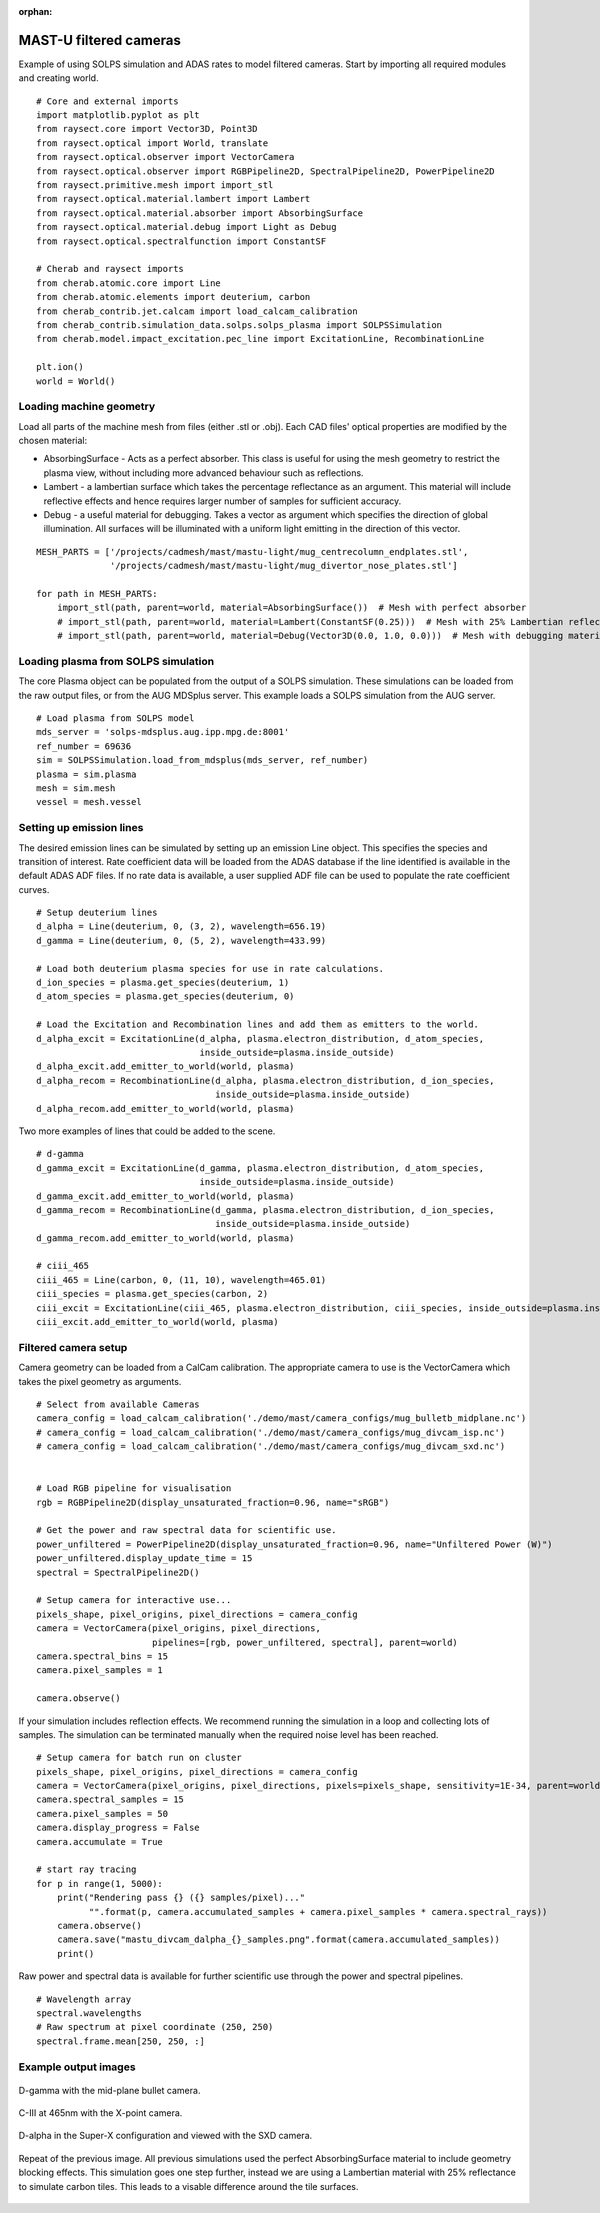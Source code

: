 :orphan:


.. _mastu_forward_cameras:


MAST-U filtered cameras
=======================

Example of using SOLPS simulation and ADAS rates to model filtered cameras.
Start by importing all required modules and creating world. ::

   # Core and external imports
   import matplotlib.pyplot as plt
   from raysect.core import Vector3D, Point3D
   from raysect.optical import World, translate
   from raysect.optical.observer import VectorCamera
   from raysect.optical.observer import RGBPipeline2D, SpectralPipeline2D, PowerPipeline2D
   from raysect.primitive.mesh import import_stl
   from raysect.optical.material.lambert import Lambert
   from raysect.optical.material.absorber import AbsorbingSurface
   from raysect.optical.material.debug import Light as Debug
   from raysect.optical.spectralfunction import ConstantSF

   # Cherab and raysect imports
   from cherab.atomic.core import Line
   from cherab.atomic.elements import deuterium, carbon
   from cherab_contrib.jet.calcam import load_calcam_calibration
   from cherab_contrib.simulation_data.solps.solps_plasma import SOLPSSimulation
   from cherab.model.impact_excitation.pec_line import ExcitationLine, RecombinationLine

   plt.ion()
   world = World()


Loading machine geometry
------------------------

Load all parts of the machine mesh from files (either .stl or .obj). Each CAD files' optical properties are modified
by the chosen material:

* AbsorbingSurface - Acts as a perfect absorber. This class is useful for using the mesh geometry to restrict the plasma
  view, without including more advanced behaviour such as reflections.
* Lambert - a lambertian surface which takes the percentage reflectance as an argument. This material will include
  reflective effects and hence requires larger number of samples for sufficient accuracy.
* Debug - a useful material for debugging. Takes a vector as argument which specifies the direction of global
  illumination. All surfaces will be illuminated with a uniform light emitting in the direction of this vector.

::

   MESH_PARTS = ['/projects/cadmesh/mast/mastu-light/mug_centrecolumn_endplates.stl',
                 '/projects/cadmesh/mast/mastu-light/mug_divertor_nose_plates.stl']

   for path in MESH_PARTS:
       import_stl(path, parent=world, material=AbsorbingSurface())  # Mesh with perfect absorber
       # import_stl(path, parent=world, material=Lambert(ConstantSF(0.25)))  # Mesh with 25% Lambertian reflectance
       # import_stl(path, parent=world, material=Debug(Vector3D(0.0, 1.0, 0.0)))  # Mesh with debugging material


Loading plasma from SOLPS simulation
------------------------------------

The core Plasma object can be populated from the output of a SOLPS simulation. These simulations can be loaded from the
raw output files, or from the AUG MDSplus server. This example loads a SOLPS simulation from the AUG server. ::

    # Load plasma from SOLPS model
    mds_server = 'solps-mdsplus.aug.ipp.mpg.de:8001'
    ref_number = 69636
    sim = SOLPSSimulation.load_from_mdsplus(mds_server, ref_number)
    plasma = sim.plasma
    mesh = sim.mesh
    vessel = mesh.vessel


Setting up emission lines
-------------------------

The desired emission lines can be simulated by setting up an emission Line object. This specifies the species and
transition of interest. Rate coefficient data will be loaded from the ADAS database if the line identified is available
in the default ADAS ADF files. If no rate data is available, a user supplied ADF file can be used to populate the rate
coefficient curves. ::

    # Setup deuterium lines
    d_alpha = Line(deuterium, 0, (3, 2), wavelength=656.19)
    d_gamma = Line(deuterium, 0, (5, 2), wavelength=433.99)

    # Load both deuterium plasma species for use in rate calculations.
    d_ion_species = plasma.get_species(deuterium, 1)
    d_atom_species = plasma.get_species(deuterium, 0)

    # Load the Excitation and Recombination lines and add them as emitters to the world.
    d_alpha_excit = ExcitationLine(d_alpha, plasma.electron_distribution, d_atom_species,
                                   inside_outside=plasma.inside_outside)
    d_alpha_excit.add_emitter_to_world(world, plasma)
    d_alpha_recom = RecombinationLine(d_alpha, plasma.electron_distribution, d_ion_species,
                                      inside_outside=plasma.inside_outside)
    d_alpha_recom.add_emitter_to_world(world, plasma)


Two more examples of lines that could be added to the scene. ::

    # d-gamma
    d_gamma_excit = ExcitationLine(d_gamma, plasma.electron_distribution, d_atom_species,
                                   inside_outside=plasma.inside_outside)
    d_gamma_excit.add_emitter_to_world(world, plasma)
    d_gamma_recom = RecombinationLine(d_gamma, plasma.electron_distribution, d_ion_species,
                                      inside_outside=plasma.inside_outside)
    d_gamma_recom.add_emitter_to_world(world, plasma)

    # ciii_465
    ciii_465 = Line(carbon, 0, (11, 10), wavelength=465.01)
    ciii_species = plasma.get_species(carbon, 2)
    ciii_excit = ExcitationLine(ciii_465, plasma.electron_distribution, ciii_species, inside_outside=plasma.inside_outside, block=15)
    ciii_excit.add_emitter_to_world(world, plasma)


Filtered camera setup
---------------------

Camera geometry can be loaded from a CalCam calibration. The appropriate camera to use is the VectorCamera which takes
the pixel geometry as arguments.  ::

    # Select from available Cameras
    camera_config = load_calcam_calibration('./demo/mast/camera_configs/mug_bulletb_midplane.nc')
    # camera_config = load_calcam_calibration('./demo/mast/camera_configs/mug_divcam_isp.nc')
    # camera_config = load_calcam_calibration('./demo/mast/camera_configs/mug_divcam_sxd.nc')


    # Load RGB pipeline for visualisation
    rgb = RGBPipeline2D(display_unsaturated_fraction=0.96, name="sRGB")

    # Get the power and raw spectral data for scientific use.
    power_unfiltered = PowerPipeline2D(display_unsaturated_fraction=0.96, name="Unfiltered Power (W)")
    power_unfiltered.display_update_time = 15
    spectral = SpectralPipeline2D()

    # Setup camera for interactive use...
    pixels_shape, pixel_origins, pixel_directions = camera_config
    camera = VectorCamera(pixel_origins, pixel_directions,
                          pipelines=[rgb, power_unfiltered, spectral], parent=world)
    camera.spectral_bins = 15
    camera.pixel_samples = 1

    camera.observe()


If your simulation includes reflection effects. We recommend running the simulation in a loop and collecting lots of
samples. The simulation can be terminated manually when the required noise level has been reached. ::

    # Setup camera for batch run on cluster
    pixels_shape, pixel_origins, pixel_directions = camera_config
    camera = VectorCamera(pixel_origins, pixel_directions, pixels=pixels_shape, sensitivity=1E-34, parent=world)
    camera.spectral_samples = 15
    camera.pixel_samples = 50
    camera.display_progress = False
    camera.accumulate = True

    # start ray tracing
    for p in range(1, 5000):
        print("Rendering pass {} ({} samples/pixel)..."
              "".format(p, camera.accumulated_samples + camera.pixel_samples * camera.spectral_rays))
        camera.observe()
        camera.save("mastu_divcam_dalpha_{}_samples.png".format(camera.accumulated_samples))
        print()

Raw power and spectral data is available for further scientific use through the power and spectral pipelines. ::

    # Wavelength array
    spectral.wavelengths
    # Raw spectrum at pixel coordinate (250, 250)
    spectral.frame.mean[250, 250, :]


Example output images
---------------------

.. figure:: ./mastu_bulletb_midplane_dgamma.png
   :align: center

   D-gamma with the mid-plane bullet camera.

.. figure:: ./mastu_divcam_isp_ciii_465.png
   :align: center

   C-III at 465nm with the X-point camera.

.. figure:: ./mastu_divcam_sxd_dalpha.png
   :align: center

   D-alpha in the Super-X configuration and viewed with the SXD camera.

.. figure:: ./mastu_divcam_sxd_dalpha_150_samples.png
   :align: center

   Repeat of the previous image. All previous simulations used the perfect AbsorbingSurface material to include geometry
   blocking effects. This simulation goes one step further, instead we are using a Lambertian material with 25%
   reflectance to simulate carbon tiles. This leads to a visable difference around the tile surfaces.
